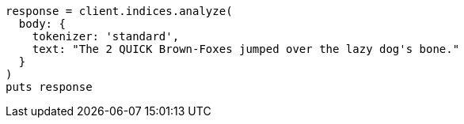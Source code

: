 [source, ruby]
----
response = client.indices.analyze(
  body: {
    tokenizer: 'standard',
    text: "The 2 QUICK Brown-Foxes jumped over the lazy dog's bone."
  }
)
puts response
----
